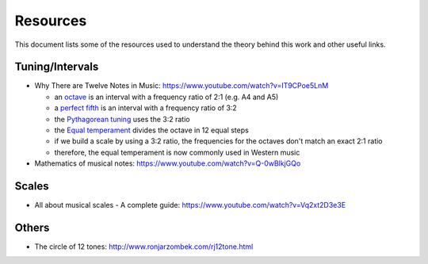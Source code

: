 =========
Resources
=========

This document lists some of the resources used to understand the theory
behind this work and other useful links.

Tuning/Intervals
================

* Why There are Twelve Notes in Music: https://www.youtube.com/watch?v=IT9CPoe5LnM

  * an `octave <https://en.wikipedia.org/wiki/Octave>`_
    is an interval with a frequency ratio of 2:1 (e.g. A4 and A5)
  * a `perfect fifth <https://en.wikipedia.org/wiki/Perfect_fifth>`_
    is an interval with a frequency ratio of 3:2
  * the `Pythagorean tuning <https://en.wikipedia.org/wiki/Pythagorean_tuning>`_
    uses the 3:2 ratio
  * the `Equal temperament <https://en.wikipedia.org/wiki/Equal_temperament>`_
    divides the octave in 12 equal steps
  * if we build a scale by using a 3:2 ratio, the frequencies for the octaves
    don't match an exact 2:1 ratio
  * therefore, the equal temperament is now commonly used in Western music

* Mathematics of musical notes: https://www.youtube.com/watch?v=Q-0wBlkjGQo

Scales
======

* All about musical scales - A complete guide:
  https://www.youtube.com/watch?v=Vq2xt2D3e3E


Others
======

* The circle of 12 tones: http://www.ronjarzombek.com/rj12tone.html
